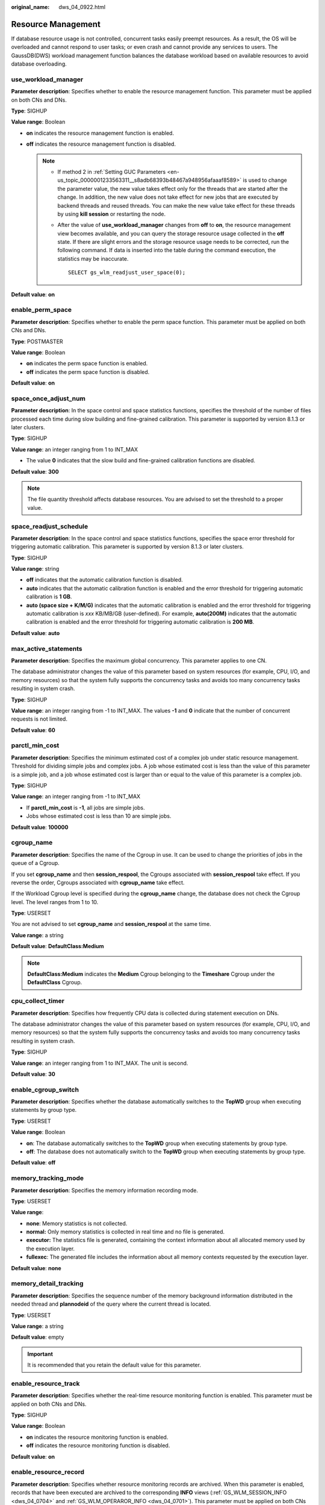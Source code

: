 :original_name: dws_04_0922.html

.. _dws_04_0922:

Resource Management
===================

If database resource usage is not controlled, concurrent tasks easily preempt resources. As a result, the OS will be overloaded and cannot respond to user tasks; or even crash and cannot provide any services to users. The GaussDB(DWS) workload management function balances the database workload based on available resources to avoid database overloading.

.. _en-us_topic_0000001233563121__sc1692143c357427cbeadd6160010fd40:

use_workload_manager
--------------------

**Parameter description**: Specifies whether to enable the resource management function. This parameter must be applied on both CNs and DNs.

**Type**: SIGHUP

**Value range**: Boolean

-  **on** indicates the resource management function is enabled.
-  **off** indicates the resource management function is disabled.

   .. note::

      -  If method 2 in :ref:`Setting GUC Parameters <en-us_topic_0000001233563311__s8adb68393b48467a948956afaaaf8589>` is used to change the parameter value, the new value takes effect only for the threads that are started after the change. In addition, the new value does not take effect for new jobs that are executed by backend threads and reused threads. You can make the new value take effect for these threads by using **kill session** or restarting the node.

      -  After the value of **use_workload_manager** changes from **off** to **on**, the resource management view becomes available, and you can query the storage resource usage collected in the **off** state. If there are slight errors and the storage resource usage needs to be corrected, run the following command. If data is inserted into the table during the command execution, the statistics may be inaccurate.

         ::

            SELECT gs_wlm_readjust_user_space(0);

**Default value**: **on**

enable_perm_space
-----------------

**Parameter description**: Specifies whether to enable the perm space function. This parameter must be applied on both CNs and DNs.

**Type**: POSTMASTER

**Value range**: Boolean

-  **on** indicates the perm space function is enabled.
-  **off** indicates the perm space function is disabled.

**Default value**: **on**

space_once_adjust_num
---------------------

**Parameter description**: In the space control and space statistics functions, specifies the threshold of the number of files processed each time during slow building and fine-grained calibration. This parameter is supported by version 8.1.3 or later clusters.

**Type**: SIGHUP

**Value range**: an integer ranging from 1 to INT_MAX

-  The value **0** indicates that the slow build and fine-grained calibration functions are disabled.

**Default value**: **300**

.. note::

   The file quantity threshold affects database resources. You are advised to set the threshold to a proper value.

space_readjust_schedule
-----------------------

**Parameter description**: In the space control and space statistics functions, specifies the space error threshold for triggering automatic calibration. This parameter is supported by version 8.1.3 or later clusters.

**Type**: SIGHUP

**Value range**: string

-  **off** indicates that the automatic calibration function is disabled.
-  **auto** indicates that the automatic calibration function is enabled and the error threshold for triggering automatic calibration is **1 GB**.
-  **auto (space size + K/M/G)** indicates that the automatic calibration is enabled and the error threshold for triggering automatic calibration is *xxx* KB/MB/GB (user-defined). For example, **auto(200M)** indicates that the automatic calibration is enabled and the error threshold for triggering automatic calibration is **200 MB**.

**Default value**: **auto**

max_active_statements
---------------------

**Parameter description**: Specifies the maximum global concurrency. This parameter applies to one CN.

The database administrator changes the value of this parameter based on system resources (for example, CPU, I/O, and memory resources) so that the system fully supports the concurrency tasks and avoids too many concurrency tasks resulting in system crash.

**Type**: SIGHUP

**Value range**: an integer ranging from -1 to INT_MAX. The values **-1** and **0** indicate that the number of concurrent requests is not limited.

**Default value**: **60**

parctl_min_cost
---------------

**Parameter description**: Specifies the minimum estimated cost of a complex job under static resource management. Threshold for dividing simple jobs and complex jobs. A job whose estimated cost is less than the value of this parameter is a simple job, and a job whose estimated cost is larger than or equal to the value of this parameter is a complex job.

**Type**: SIGHUP

**Value range**: an integer ranging from -1 to INT_MAX

-  If **parctl_min_cost** is **-1**, all jobs are simple jobs.
-  Jobs whose estimated cost is less than 10 are simple jobs.

**Default value**: **100000**

cgroup_name
-----------

**Parameter description**: Specifies the name of the Cgroup in use. It can be used to change the priorities of jobs in the queue of a Cgroup.

If you set **cgroup_name** and then **session_respool**, the Cgroups associated with **session_respool** take effect. If you reverse the order, Cgroups associated with **cgroup_name** take effect.

If the Workload Cgroup level is specified during the **cgroup_name** change, the database does not check the Cgroup level. The level ranges from 1 to 10.

**Type**: USERSET

You are not advised to set **cgroup_name** and **session_respool** at the same time.

**Value range**: a string

**Default value**: **DefaultClass:Medium**

.. note::

   **DefaultClass:Medium** indicates the **Medium** Cgroup belonging to the **Timeshare** Cgroup under the **DefaultClass** Cgroup.

cpu_collect_timer
-----------------

**Parameter description**: Specifies how frequently CPU data is collected during statement execution on DNs.

The database administrator changes the value of this parameter based on system resources (for example, CPU, I/O, and memory resources) so that the system fully supports the concurrency tasks and avoids too many concurrency tasks resulting in system crash.

**Type**: SIGHUP

**Value range**: an integer ranging from 1 to INT_MAX. The unit is second.

**Default value**: **30**

enable_cgroup_switch
--------------------

**Parameter description**: Specifies whether the database automatically switches to the **TopWD** group when executing statements by group type.

**Type**: USERSET

**Value range**: Boolean

-  **on**: The database automatically switches to the **TopWD** group when executing statements by group type.
-  **off**: The database does not automatically switch to the **TopWD** group when executing statements by group type.

**Default value**: **off**

memory_tracking_mode
--------------------

**Parameter description**: Specifies the memory information recording mode.

**Type**: USERSET

**Value range**:

-  **none**: Memory statistics is not collected.
-  **normal:** Only memory statistics is collected in real time and no file is generated.
-  **executor:** The statistics file is generated, containing the context information about all allocated memory used by the execution layer.
-  **fullexec**: The generated file includes the information about all memory contexts requested by the execution layer.

**Default value**: **none**

memory_detail_tracking
----------------------

**Parameter description**: Specifies the sequence number of the memory background information distributed in the needed thread and **plannodeid** of the query where the current thread is located.

**Type**: USERSET

**Value range**: a string

**Default value**: empty

.. important::

   It is recommended that you retain the default value for this parameter.

.. _en-us_topic_0000001233563121__s9530ecdd2b0d4a98b67b66e32bf8e5d0:

enable_resource_track
---------------------

**Parameter description**: Specifies whether the real-time resource monitoring function is enabled. This parameter must be applied on both CNs and DNs.

**Type**: SIGHUP

**Value range**: Boolean

-  **on** indicates the resource monitoring function is enabled.
-  **off** indicates the resource monitoring function is disabled.

**Default value**: **on**

.. _en-us_topic_0000001233563121__s5f116e109a2944e3854abcc56772eaa1:

enable_resource_record
----------------------

**Parameter description**: Specifies whether resource monitoring records are archived. When this parameter is enabled, records that have been executed are archived to the corresponding **INFO** views (:ref:`GS_WLM_SESSION_INFO <dws_04_0704>` and :ref:`GS_WLM_OPERAROR_INFO <dws_04_0701>`). This parameter must be applied on both CNs and DNs.

**Type**: SIGHUP

**Value range**: Boolean

-  **on** indicates that the resource monitoring records are archived.
-  **off** indicates that the resource monitoring records are not archived.

**Default value**: **on**

.. note::

   The default value of this parameter is **on** for a new cluster. In upgrade scenarios, the default value of this parameter is the same as that of the source version.

.. _en-us_topic_0000001233563121__section7181949101319:

enable_track_record_subsql
--------------------------

**Parameter description**: Specifies whether to enable the function of recording and archiving sub-statements. When this function is enabled, sub-statements in stored procedures and anonymous blocks are recorded and archived to the corresponding **INFO** table (:ref:`GS_WLM_SESSION_INFO <dws_04_0566>`). This parameter is a session-level parameter. It can be configured and take effect in the session connected to the CN and affects only the statements in the session. It can also be configured on both the CN and DN and take effect globally.

**Type**: USERSET

**Value range**: Boolean

-  **on** indicates that the sub-statement resource monitoring records are archived.
-  **off** indicates that the sub-statement resource monitoring records are not archived.

**Default value**: **off**

.. _en-us_topic_0000001233563121__section827402723813:

enable_user_metric_persistent
-----------------------------

**Parameter description**: Specifies whether the user historical resource monitoring dumping function is enabled. When this function is enabled, data in the :ref:`PG_TOTAL_USER_RESOURCE_INFO <dws_04_0790>` view is periodically sampled and saved to the :ref:`GS_WLM_USER_RESOURCE_HISTORY <dws_04_0567>` system catalog, and data in the :ref:`GS_RESPOOL_RESOURCE_INFO <dws_04_0977>` view is periodically sampled and saved to the :ref:`GS_RESPOOL_RESOURCE_HISTORY <dws_04_0975>` system catalog.

**Type**: SIGHUP

**Value range**: Boolean

-  **on** indicates that the user historical resource monitoring dumping function is enabled.
-  **off** indicates that the user historical resource monitoring dumping function is disabled.

**Default value**: **on**

user_metric_retention_time
--------------------------

**Parameter description**: Specifies the retention time of the user historical resource monitoring data. This parameter is valid only when **enable_user_metric_persistent** is set to **on**.

**Type**: SIGHUP

**Value range**: an integer ranging from 0 to 3650. The unit is day.

-  If this parameter is set to **0**, user historical resource monitoring data is permanently stored.
-  If the value is greater than **0**, user historical resource monitoring data is stored for the specified number of days.

**Default value**: **7**

.. _en-us_topic_0000001233563121__section18113133910385:

enable_instance_metric_persistent
---------------------------------

**Parameter description**: Specifies whether the instance resource monitoring dumping function is enabled. When this function is enabled, the instance monitoring data is saved to the system catalog :ref:`GS_WLM_INSTANCE_HISTORY <dws_04_0564>`.

**Type**: SIGHUP

**Value range**: Boolean

-  **on** indicates that the instance resource monitoring dumping function is enabled.
-  **off**: Specifies that the instance resource monitoring dumping function is disabled.

**Default value**: **on**

instance_metric_retention_time
------------------------------

**Parameter description**: Specifies the retention time of the instance historical resource monitoring data. This parameter is valid only when :ref:`enable_instance_metric_persistent <en-us_topic_0000001233563121__section18113133910385>` is set to **on**.

**Type**: SIGHUP

**Value range**: an integer ranging from 0 to 3650. The unit is day.

-  If this parameter is set to **0**, instance historical resource monitoring data is permanently stored.
-  If the value is greater than **0**, the instance historical resource monitoring data is stored for the specified number of days.

**Default value**: **7**

.. _en-us_topic_0000001233563121__section153571329142612:

resource_track_level
--------------------

**Parameter description**: Specifies the resource monitoring level of the current session. This parameter is valid only when :ref:`enable_resource_track <en-us_topic_0000001233563121__s9530ecdd2b0d4a98b67b66e32bf8e5d0>` is set to **on**.

**Type**: USERSET

**Value range**: enumerated values

-  **none**: Resources are not monitored.
-  **query**: Enables query-level resource monitoring. If this function is enabled, the plan information (similar to the output information of EXPLAIN) of SQL statements will be recorded in top SQL statements.
-  **perf**: Enables the perf-level resource monitoring. If this function is enabled, the plan information (similar to the output information of EXPLAIN ANALYZE) that contains the actual execution time and the number of execution rows will be recorded in the top SQL.
-  **operator**: enables the operator-level resource monitoring. If this function is enabled, not only the information including the actual execution time and number of execution rows is recorded in the top SQL statement, but also the operator-level execution information is updated to the top SQL statement.

**Default value**: **query**

.. _en-us_topic_0000001233563121__section1089022732713:

resource_track_cost
-------------------

**Parameter description**: Specifies the minimum execution cost for resource monitoring on statements in the current session. This parameter is valid only when :ref:`enable_resource_track <en-us_topic_0000001233563121__s9530ecdd2b0d4a98b67b66e32bf8e5d0>` is set to **on**.

**Type**: USERSET

**Value range**: an integer ranging from -1 to INT_MAX

-  **-1** indicates that resource monitoring is disabled.
-  A value greater than or equal to **0** indicates that statements whose execution cost exceeds this value will be monitored.

**Default value**: **0**

.. note::

   The default value of this parameter is **0** for a new cluster. In upgrade scenarios, the default value of this parameter is the same as that of the source version.

.. _en-us_topic_0000001233563121__section347574425112:

resource_track_duration
-----------------------

**Parameter description**: Specifies the minimum statement execution time that determines whether information about jobs of a statement recorded in the real-time view (see :ref:`Table 1 <en-us_topic_0000001233681601__table16116143418462>`) will be dumped to a historical view after the statement is executed. Job information will be dumped from the real-time view (with the suffix **statistics**) to a historical view (with the suffix **history**) if the statement execution time is no less than this value. This parameter is valid only when :ref:`enable_resource_track <en-us_topic_0000001233563121__s9530ecdd2b0d4a98b67b66e32bf8e5d0>` is set to **on**.

**Type**: USERSET

**Value range**: an integer ranging from 0 to INT_MAX. The unit is second (s).

-  **0** indicates that information about all statements recorded in the real-time resource monitoring view (see :ref:`Table 1 <en-us_topic_0000001233681601__table16116143418462>`) will be archived into historical views.
-  If the value is greater than **0**, information about statements recorded in the real-time resource monitoring view (see :ref:`Table 1 <en-us_topic_0000001233681601__table16116143418462>`), whose execution time exceeds this value will be archived into historical views.

**Default value**: **60s**

dynamic_memory_quota
--------------------

**Parameter description**: Specifies the memory quota in adaptive load scenarios, that is, the proportion of maximum available memory to total system memory.

**Type**: SIGHUP

**Value range**: an integer ranging from 1 to 100

**Default value**: **80**

disable_memory_protect
----------------------

**Parameter description:** Stops memory protection. To query system views when system memory is insufficient, set this parameter to **on** to stop memory protection. This parameter is used only to diagnose and debug the system when system memory is insufficient. Set it to **off** in other scenarios.

**Type**: USERSET

**Value range**: Boolean

-  **on** indicates that memory protection stops.
-  **off** indicates that memory is protected.

**Default value**: **off**

query_band
----------

**Parameter description**: Specifies the job type of the current session.

**Type**: USERSET

**Value range**: a string

**Default value**: empty

enable_dynamic_workload
-----------------------

**Parameter description**: Specifies whether to enable the dynamic workload management function.

**Type**: POSTMASTER

**Value range**: Boolean

-  **on** indicates the dynamic workload management function is enabled.
-  **off** indicates the dynamic workload management function is disabled.

**Default value:** **on**

.. important::

   -  If memory adaptation is enabled, you do not need to use **work_mem** to optimize the operator memory usage after collecting statistics. The system will generate a plan for each statement based on the current load, estimating the memory used by each operator and by the entire statement. In a concurrency scenario, statements are queued based on the system load and their memory usage.
   -  The optimizer cannot accurately estimate the number of rows and will probably underestimate or overestimate memory usage. If the memory usage is underestimated, the allocated memory will be automatically increased during statement running. If the memory usage is overestimated, system resources will not be fully used, and the number of statements waiting in a queue will increase, which probably results in low performance. To improve performance, identify the statements whose estimated memory usage is much greater than the DN peak memory and adjust the value of **query_max_mem**. For details, see :ref:`Adjusting Key Parameters During SQL Tuning <dws_04_0453>`.

bbox_dump_count
---------------

**Parameter description**: Specifies the maximum number of core files that are generated by GaussDB(DWS) and can be stored in the path specified by **bbox_dump_path**. If the number of core files exceeds this value, old core files will be deleted. This parameter is valid only if **enable_bbox_dump** is set to **on**.

**Type**: USERSET

**Value range**: an integer ranging from 1 to 20

**Default value**: **8**

.. note::

   When core files are generated during concurrent SQL statement execution, the number of files may be larger than the value of **bbox_dump_count**.

io_limits
---------

**Parameter description**: This parameter has been discarded in version 8.1.2 and is reserved for compatibility with earlier versions. This parameter is invalid in the current version.

**Type**: USERSET

**Value range**: an integer ranging from 0 to 1073741823

**Default value**: **0**

io_priority
-----------

**Parameter description**: This parameter has been discarded in version 8.1.2 and is reserved for compatibility with earlier versions. This parameter is invalid in the current version.

**Type**: USERSET

**Value range**: enumerated values

-  None
-  Low
-  Medium
-  High

**Default value**: **None**

session_respool
---------------

**Parameter description**: Specifies the resource pool associated with the current session.

**Type**: USERSET

If you set **cgroup_name** and then **session_respool**, the Cgroups associated with **session_respool** take effect. If you reverse the order, Cgroups associated with **cgroup_name** take effect.

If the Workload Cgroup level is specified during the **cgroup_name** change, the database does not check the Cgroup level. The level ranges from 1 to 10.

You are not advised to set **cgroup_name** and **session_respool** at the same time.

**Value range**: a string. This parameter can be set to the resource pool configured through **create resource pool**.

**Default value**: **invalid_pool**

enable_transaction_parctl
-------------------------

**Parameter description**: whether to control transaction block statements and stored procedure statements.

**Type**: USERSET

**Value range**: Boolean

-  **on**: Transaction block statements and stored procedure statements are controlled.
-  **off**: Transaction block statements and stored procedure statements are not controlled.

**Default value**: **on**

.. _en-us_topic_0000001233563121__section27306369458:

session_history_memory
----------------------

**Parameter description**: Specifies the memory size of a historical query view.

**Type**: SIGHUP

**Value range**: an integer ranging from 10240 to 50% of **max_process_memory**. The unit is KB.

**Default value:** **100 MB**

topsql_retention_time
---------------------

**Parameter description**: Specifies the retention period of historical Top SQL data in the **gs_wlm_session_info** and **gs_wlm_operator_info** tables.

**Type**: SIGHUP

**Value range**: an integer ranging from 0 to 3650. The unit is day.

-  If it is set to **0**, the data is stored permanently.
-  If the value is greater than **0**, the data is stored for the specified number of days.

**Default value**: **30**

.. caution::

   -  Before setting this GUC parameter to enable the data retention function, delete data from the **gs_wlm_session_info** and **gs_wlm_operator_info** tables.
   -  The default value of this parameter is **30** for a new cluster. In upgrade scenarios, the default value of this parameter is the same as that of the source version.

transaction_pending_time
------------------------

**Parameter description**: maximum queuing time of transaction block statements and stored procedure statements if **enable_transaction_parctl** is set to **on**.

**Type**: USERSET

**Value range**: an integer ranging from -1 to INT_MAX. The unit is second (s).

-  **-1** or **0**: No queuing timeout is specified for transaction block statements and stored procedure statements. The statements can be executed when resources are available.
-  Value greater than **0**: If transaction block statements and stored procedure statements have been queued for a time longer than the specified value, they are forcibly executed regardless of the current resource situation.

**Default value**: **0**

.. important::

   This parameter is valid only for internal statements of stored procedures and transaction blocks. That is, this parameter takes effect only for the statements whose **enqueue** value (for details, see :ref:`PG_SESSION_WLMSTAT <dws_04_0749>`) is **Transaction** or **StoredProc**.

.. _en-us_topic_0000001233563121__section3917839115:

wlm_sql_allow_list
------------------

**Parameter description**: Specifies whitelisted SQL statements for resource management. Whitelisted SQL statements are not monitored by resource management.

**Type**: SIGHUP

**Value range**: a string

**Default value**: empty

.. important::

   -  One or more whitelisted SQL statements can be specified in **wlm_sql_allow_list**. If multiple SQL statements are to be whitelisted, use semicolons (;) to separate them.
   -  The system determines whether SQL statements are monitored based on the prefix match. The SQL statements are case insensitive. For example, if **wlm_sql_allow_list** is set to **'SELECT'**, all **SELECT** statements are not monitored by the resource management module.
   -  The system identifies spaces at the beginning of the parameter value. For example, **'SELECT'** and **' SELECT'** have different representations. **' SELECT'** filters only the **SELECT** statements with spaces at the beginning.
   -  The system has some whitelisted SQL statements by default, which cannot be modified. You can query the default whitelisted SQL statements and the SQL statements that have been successfully added to the whitelist by GUC through the system view **gs_wlm_sql_allow**.
   -  New SQL statements cannot be appended to the whitelisted SQL statements specified by **wlm_sql_allow_list** but can be set only through overwriting. To add an SQL statement, query the original GUC value, add the new statement to the end of the original value, separate the statements with a semicolon (;), and set the GUC value again.
